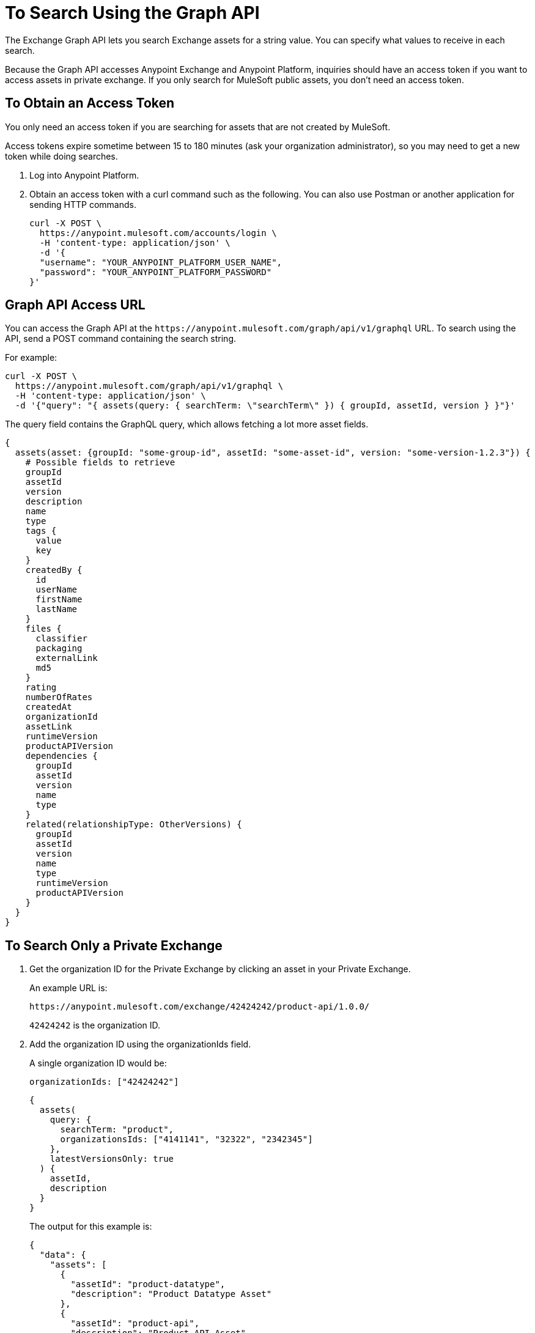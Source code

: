 = To Search Using the Graph API
:keywords: query, exchange, exchange2, graph, api, graph api

The Exchange Graph API lets you search Exchange assets for a string value. You can specify what values
to receive in each search. 

Because the Graph API accesses Anypoint Exchange and Anypoint Platform, inquiries should 
have an access token if you want to access assets in private exchange. If you only search for MuleSoft public assets, you don't need an access token.

== To Obtain an Access Token

You only need an access token if you are searching for assets that are not created by MuleSoft.

Access tokens expire sometime between 15 to 180 minutes (ask your organization administrator), so you may need to get a new token while doing searches.

. Log into Anypoint Platform.
. Obtain an access token with a curl command such as the following. You can also use Postman or another application for sending HTTP commands. 
+
[source,json,linenums]
----
curl -X POST \
  https://anypoint.mulesoft.com/accounts/login \
  -H 'content-type: application/json' \
  -d '{
  "username": "YOUR_ANYPOINT_PLATFORM_USER_NAME",
  "password": "YOUR_ANYPOINT_PLATFORM_PASSWORD"
}'
----

== Graph API Access URL

You can access the Graph API at the `+https://anypoint.mulesoft.com/graph/api/v1/graphql+` URL. To search 
using the API, send a POST command containing the search string.

For example:

[source,json,linenums]
----
curl -X POST \
  https://anypoint.mulesoft.com/graph/api/v1/graphql \
  -H 'content-type: application/json' \
  -d '{"query": "{ assets(query: { searchTerm: \"searchTerm\" }) { groupId, assetId, version } }"}'
----

The query field contains the GraphQL query, which allows fetching a lot more asset fields.

[source,json,linenums]
----
{
  assets(asset: {groupId: "some-group-id", assetId: "some-asset-id", version: "some-version-1.2.3"}) {
    # Possible fields to retrieve
    groupId
    assetId
    version
    description
    name
    type
    tags {
      value
      key
    }
    createdBy {
      id
      userName
      firstName
      lastName
    }
    files {
      classifier
      packaging
      externalLink
      md5
    }
    rating
    numberOfRates
    createdAt
    organizationId
    assetLink
    runtimeVersion
    productAPIVersion
    dependencies {
      groupId
      assetId
      version
      name
      type
    }
    related(relationshipType: OtherVersions) {
      groupId
      assetId
      version
      name
      type
      runtimeVersion
      productAPIVersion
    }
  }
}
----

== To Search Only a Private Exchange

. Get the organization ID for the Private Exchange by clicking an asset in your Private Exchange.
+
An example URL is:
+
[source,xml]
----
https://anypoint.mulesoft.com/exchange/42424242/product-api/1.0.0/
----
+
`42424242` is the organization ID.
+
. Add the organization ID using the organizationIds field. 
+
A single organization ID would be:
+
`organizationIds: ["42424242"]`
+
[source,json,linenums]
----
{
  assets(
    query: {
      searchTerm: "product",
      organizationsIds: ["4141141", "32322", "2342345"]
    },
    latestVersionsOnly: true
  ) {
    assetId,
    description
  }
}
----
+
The output for this example is:
+
[source,json,linenums]
----
{
  "data": {
    "assets": [
      {
        "assetId": "product-datatype",
        "description": "Product Datatype Asset"
      },
      {
        "assetId": "product-api",
        "description": "Product API Asset"
      }
    ]
  }
}
----

== Reference: Query Filter Parameters

You can specify filters to display additional information about each asset. 

The following filters let you refine query output:

[%header%autowidth.spread]
|===
|Parameter |Description
|assetId |Asset ID for each asset.
|createdAt |Date and time an asset was created, for example, 2017-08-11T04:48:20.585Z.
|createdBy { id, userName, firstName, lastName } |Display who created the asset.
|dependencies { groupId, assetId, version, name, type } |Returns the assets the listed asset depends on.
|files { classifier, packaging, externalLink, md5 } |File information. 
|name |Asset name
|numberOfRates |The number of star ratings for an asset.
|organizationId |Organization ID for an asset.
|rating |Star rating value for an asset.
|runtimeVersion |Mule Runtime version.
|tags { value, key, mutable } |The asset tags. The tags created in the user interface and when publishing are only `value` tags (they don't have a key). Tags created in the user interface are mutable while the others are immutable. Tags with a key and value are special tags created by Exchange to describe the asset.
|type |Lowercase values corresponding to the Exchange All Types menu: connector, template, example, rest-api, soap-api, raml-fragment, and custom.
|version |Version for an asset.
|groupId |Group ID for an asset.
|===

== See Also

* https://anypoint.mulesoft.com/apiplatform/anypoint-platform/#/portals/organizations/2559c34c-bbc7-4a5a-b078-bc1154594906/apis/8788430/versions/117434[Exchange Graph API]
* https://www.anypoint.mulesoft.com/exchange/[Anypoint Exchange]
* link:/anypoint-exchange/[Exchange Documentation]
